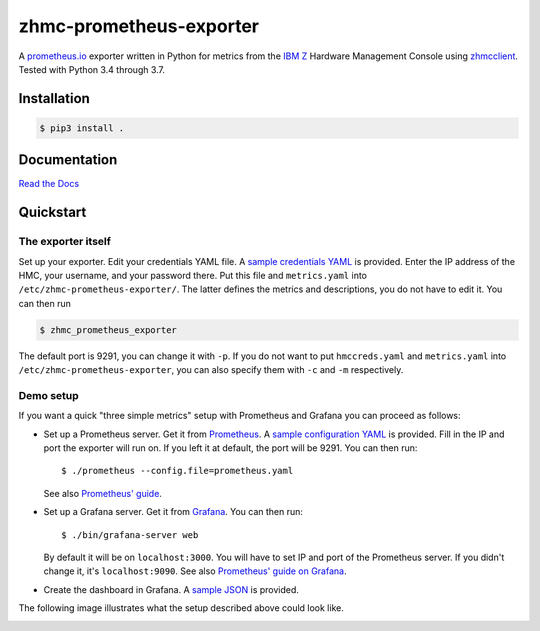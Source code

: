 .. Copyright 2018 IBM Corp. All Rights Reserved.
.. 
.. Licensed under the Apache License, Version 2.0 (the "License");
.. you may not use this file except in compliance with the License.
.. You may obtain a copy of the License at
.. 
..    http://www.apache.org/licenses/LICENSE-2.0
.. 
.. Unless required by applicable law or agreed to in writing, software
.. distributed under the License is distributed on an "AS IS" BASIS,
.. WITHOUT WARRANTIES OR CONDITIONS OF ANY KIND, either express or implied.
.. See the License for the specific language governing permissions and
.. limitations under the License.

zhmc-prometheus-exporter
========================

.. image:: https://travis-ci.org/zhmcclient/zhmc-prometheus-exporter.svg?branch=master
    :target: https://travis-ci.org/zhmcclient/zhmc-prometheus-exporter
.. image:: https://readthedocs.org/projects/zhmc-prometheus-exporter/badge/?version=latest
    :target: https://zhmc-prometheus-exporter.readthedocs.io/en/latest/?badge=latest
.. image:: https://coveralls.io/repos/github/zhmcclient/zhmc-prometheus-exporter/badge.svg?branch=master
    :target: https://coveralls.io/github/zhmcclient/zhmc-prometheus-exporter?branch=master


A `prometheus.io`_ exporter written in Python for metrics from the `IBM Z`_ Hardware Management Console using `zhmcclient`_. Tested with Python 3.4 through 3.7.

.. _prometheus.io: https://prometheus.io/
.. _IBM Z: https://www.ibm.com/it-infrastructure/z
.. _zhmcclient: https://github.com/zhmcclient/python-zhmcclient

Installation
------------

.. code-block:: bash

  $ pip3 install .

Documentation
-------------

`Read the Docs`_

.. _Read the Docs: https://zhmc-prometheus-exporter.readthedocs.io/en/latest/


Quickstart
----------

The exporter itself
^^^^^^^^^^^^^^^^^^^

Set up your exporter. Edit your credentials YAML file. A `sample credentials YAML`_ is provided. Enter the IP address of the HMC, your username, and your password there. Put this file and ``metrics.yaml`` into ``/etc/zhmc-prometheus-exporter/``. The latter defines the metrics and descriptions, you do not have to edit it. You can then run

.. code-block:: bash

  $ zhmc_prometheus_exporter

The default port is 9291, you can change it with ``-p``. If you do not want to put ``hmccreds.yaml`` and ``metrics.yaml`` into ``/etc/zhmc-prometheus-exporter``, you can also specify them with ``-c`` and ``-m`` respectively.

.. _sample credentials YAML: examples/hmccreds.yaml

Demo setup
^^^^^^^^^^

If you want a quick "three simple metrics" setup with Prometheus and Grafana you can proceed as follows:

* Set up a Prometheus server. Get it from `Prometheus`_. A `sample configuration YAML`_ is provided. Fill in the IP and port the exporter will run on. If you left it at default, the port will be 9291. You can then run::

    $ ./prometheus --config.file=prometheus.yaml

  See also `Prometheus' guide`_.

.. _Prometheus: https://prometheus.io/download/
.. _sample configuration YAML: examples/prometheus.yaml
.. _Prometheus' guide: https://prometheus.io/docs/prometheus/latest/getting_started/

* Set up a Grafana server. Get it from `Grafana`_. You can then run::

    $ ./bin/grafana-server web

  By default it will be on ``localhost:3000``. You will have to set IP and port of the Prometheus server. If you didn't change it, it's ``localhost:9090``. See also `Prometheus' guide on Grafana`_.

.. _Grafana: https://grafana.com/grafana/download
.. _Prometheus' guide on Grafana: https://prometheus.io/docs/visualization/grafana/

* Create the dashboard in Grafana. A `sample JSON`_ is provided.

.. _sample JSON: examples/grafana.json

The following image illustrates what the setup described above could look like.

.. image:: https://github.com/zhmcclient/zhmc-prometheus-exporter/blob/master/examples/Deployment.png?raw=true
    :align: center
    :alt: Deployment diagram of the example



